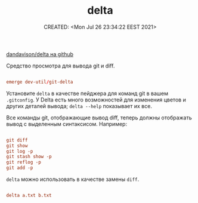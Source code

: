 # -*- mode: org; -*-
#+TITLE: delta
#+DESCRIPTION:
#+KEYWORDS:
#+AUTHOR:
#+email:
#+INFOJS_OPT:
#+STARTUP:  content

#+DATE: CREATED: <Mon Jul 26 23:34:22 EEST 2021>
# Time-stamp: <Последнее обновление -- Monday July 26 23:34:28 EEST 2021>


[[https://github.com/dandavison/delta][dandavison/delta на github]]

Средство просмотра для вывода git и diff.

#+BEGIN_SRC conf

      emerge dev-util/git-delta

      #+END_SRC

Установите ~delta~ в качестве пейджера для команд git в вашем ~.gitconfig~.
У Delta есть много возможностей для изменения цветов и других деталей вывода;
~delta --help~ показывает их все.

Все команды git, отображающие вывод diff, теперь должны отображать вывод с
выделенным синтаксисом. Например:


#+BEGIN_SRC conf

      git diff
      git show
      git log -p
      git stash show -p
      git reflog -p
      git add -p

      #+END_SRC

~delta~ можно использовать в качестве замены ~diff~.


#+BEGIN_SRC conf

      delta a.txt b.txt

      #+END_SRC
